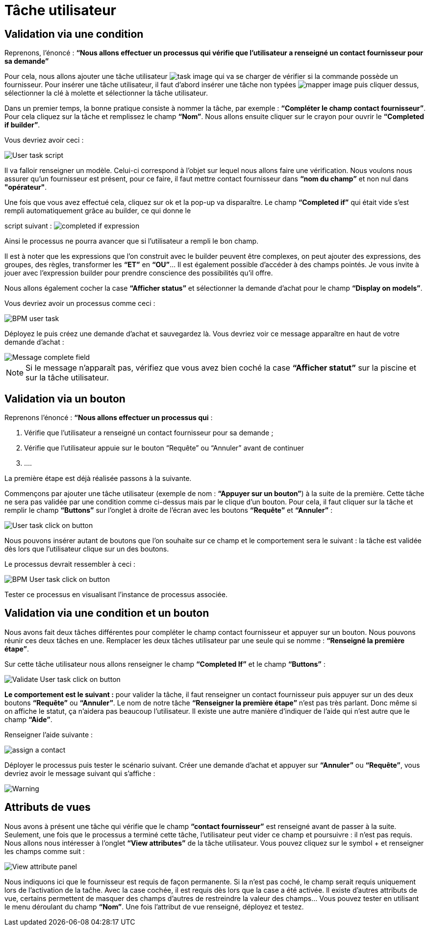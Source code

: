 = Tâche utilisateur
:toc-title:
:page-pagination:

== Validation via une condition

Reprenons, l’énoncé  : **“Nous allons effectuer un processus qui vérifie que l’utilisateur a renseigné un contact fournisseur pour sa demande”**

Pour cela, nous allons ajouter une tâche utilisateur image:task-user-icon.png[task image] qui va se charger de vérifier si la commande possède un fournisseur. Pour insérer une tâche utilisateur, il faut d’abord insérer une tâche non typées image:mapper-icon.png[mapper image]  puis cliquer dessus, sélectionner la clé à molette et sélectionner la tâche utilisateur.

Dans un premier temps, la bonne pratique consiste à nommer la tâche, par exemple : **“Compléter le champ contact fournisseur”**.  Pour cela cliquez sur la tâche et remplissez le champ **“Nom”**.
Nous allons ensuite cliquer sur le crayon pour ouvrir le **“Completed if builder”**.

Vous devriez avoir ceci :

image::user_task.png[User task script,align="left"]

Il va falloir renseigner un modèle. Celui-ci correspond à l’objet sur lequel nous allons faire une vérification. Nous voulons nous assurer qu’un fournisseur est présent, pour ce faire, il faut mettre contact fournisseur dans **“nom du champ”** et non nul dans **"opérateur"**.

Une fois que vous avez effectué cela, cliquez sur ok et la pop-up va disparaître. Le champ **“Completed if”** qui était vide s’est rempli automatiquement grâce au builder, ce qui donne le

script suivant : image:completedIf.png[completed if  expression]

Ainsi le processus ne pourra avancer que si l’utilisateur a rempli le bon champ.

Il est à noter que les expressions que l’on construit avec le builder peuvent être complexes, on peut ajouter des expressions, des groupes, des règles, transformer les **“ET”** en **“OU”**... Il est également possible d’accéder à des champs pointés. Je vous invite à jouer avec l’expression builder pour prendre conscience des possibilités qu’il offre.

Nous allons également cocher la case **“Afficher status”** et sélectionner la demande d’achat pour le champ **“Display on models”**.

Vous devriez avoir un processus comme ceci :

image::insertUserTaskBPM.png[BPM user task,align="left"]

Déployez le puis créez une demande d’achat et sauvegardez là. Vous devriez voir ce message apparaître en haut de votre demande d’achat :

image::completetheField.png[Message complete field]

NOTE: Si le message n'apparaît pas, vérifiez que vous avez bien coché la case **“Afficher statut”** sur la piscine et sur la tâche utilisateur.



== Validation via un bouton

Reprenons l'énoncé : **“Nous allons effectuer un processus qui** :

1. Vérifie que l’utilisateur a renseigné un contact fournisseur pour sa demande ;
2. Vérifie que l’utilisateur appuie sur le bouton “Requête” ou “Annuler” avant de continuer
3. ....

La première étape est déjà réalisée passons à la suivante.

Commençons par ajouter une tâche utilisateur (exemple de nom : **“Appuyer sur un bouton”**) à la suite de la première. Cette tâche ne sera pas validée par une condition comme ci-dessus mais par le clique d’un bouton.
Pour cela, il faut cliquer sur la tâche et remplir le champ **“Buttons”** sur l’onglet à droite de l’écran avec les boutons **“Requête”** et **“Annuler”** :

image::user_task_click_on_btn.png[User task click on button,align="left"]

Nous pouvons insérer autant de boutons que l’on souhaite sur  ce champ et le comportement sera le suivant : la tâche est validée dès lors que l’utilisateur clique sur un des boutons.

Le processus devrait ressembler à ceci :

image::Bpm_user_tasl_click.png[BPM User task click on button,align="left"]

Tester ce processus en visualisant l’instance de processus associée.

== Validation via une condition et un bouton

Nous avons fait deux tâches différentes pour compléter le champ contact fournisseur et appuyer sur un bouton. Nous pouvons réunir ces deux tâches en une. Remplacer les deux tâches utilisateur par une seule qui se nomme : **“Renseigné la première étape”**.

Sur cette tâche utilisateur nous allons renseigner le champ **“Completed If”** et le champ **“Buttons”**  :

image::validate_condition.png[Validate User task click on button,align="left"]

**Le comportement est le suivant :** pour valider la tâche, il faut renseigner un contact fournisseur puis appuyer sur un des deux boutons **“Requête”** ou **“Annuler”**. Le nom de notre tâche **“Renseigner la première étape”** n’est pas très parlant. Donc même si on affiche le statut, ça n’aidera pas beaucoup l’utilisateur. Il existe une autre manière d’indiquer de l’aide qui n’est autre que le champ **“Aide”**.

Renseigner l’aide suivante :

image::re-assign-contract.png[assign a contact,align="left"]

Déployer le processus puis tester le scénario suivant. Créer une demande d’achat et appuyer sur **“Annuler”** ou **“Requête”**, vous devriez avoir le message suivant qui s’affiche :

image::warning.png[Warning,,align="left"]

== Attributs de vues

Nous avons à présent une tâche qui vérifie que le champ **“contact fournisseur”** est renseigné avant de passer à la suite.
Seulement, une fois que le processus a terminé cette tâche, l’utilisateur peut vider ce champ et poursuivre : il n’est pas requis. Nous allons nous intéresser à l’onglet **“View attributes”** de la tâche utilisateur.
Vous pouvez cliquez sur le symbol + et renseigner les champs comme suit :

image::view_attribute.png[View attribute panel,align="left"]

Nous indiquons ici que le fournisseur est requis de façon permanente. Si la n’est pas coché, le champ serait requis uniquement lors de l’activation de la taĉhe. Avec la case cochée, il est requis dès lors que la case a été activée.
Il existe d’autres attributs de vue, certains permettent de masquer des champs d’autres de restreindre la valeur des champs… Vous pouvez tester en utilisant le menu déroulant du champ **“Nom”**.
Une fois l’attribut de vue renseigné, déployez et testez.
